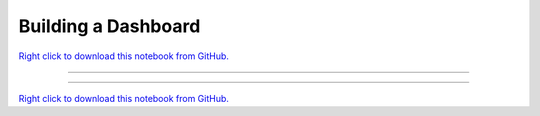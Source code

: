 ..
   skip_execute is explicitly included in the rst so that the notebook will not
   be evaluated when generating html

********************
Building a Dashboard
********************


`Right click to download this notebook from GitHub. <https://raw.githubusercontent.com/pyviz/pyviz/master/examples/tutorial/exercises/Building_a_Dashboard.ipynb>`_

-------


.. notebook:: holoviz ../../../examples/tutorial/exercises/Building_a_Dashboard.ipynb
    :offset: 1
    :skip_execute: True


-------

`Right click to download this notebook from GitHub. <https://raw.githubusercontent.com/pyviz/pyviz/master/examples/tutorial/exercises/Building_a_Dashboard.ipynb>`_
